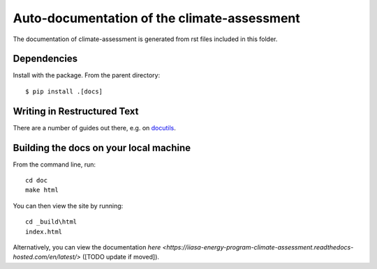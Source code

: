Auto-documentation of the climate-assessment
============================================

The documentation of climate-assessment is generated from rst files included in this folder.


Dependencies
------------

Install with the package. From the parent directory::

    $ pip install .[docs]


Writing in Restructured Text
----------------------------

There are a number of guides out there, e.g. on docutils_.


Building the docs on your local machine
---------------------------------------

From the command line, run::

    cd doc
    make html

You can then view the site by running::

    cd _build\html
    index.html

Alternatively, you can view the documentation `here <https://iiasa-energy-program-climate-assessment.readthedocs-hosted.com/en/latest/>` ([TODO update if moved]).

.. _docutils: http://docutils.sourceforge.net/docs/user/rst/quickref.html
